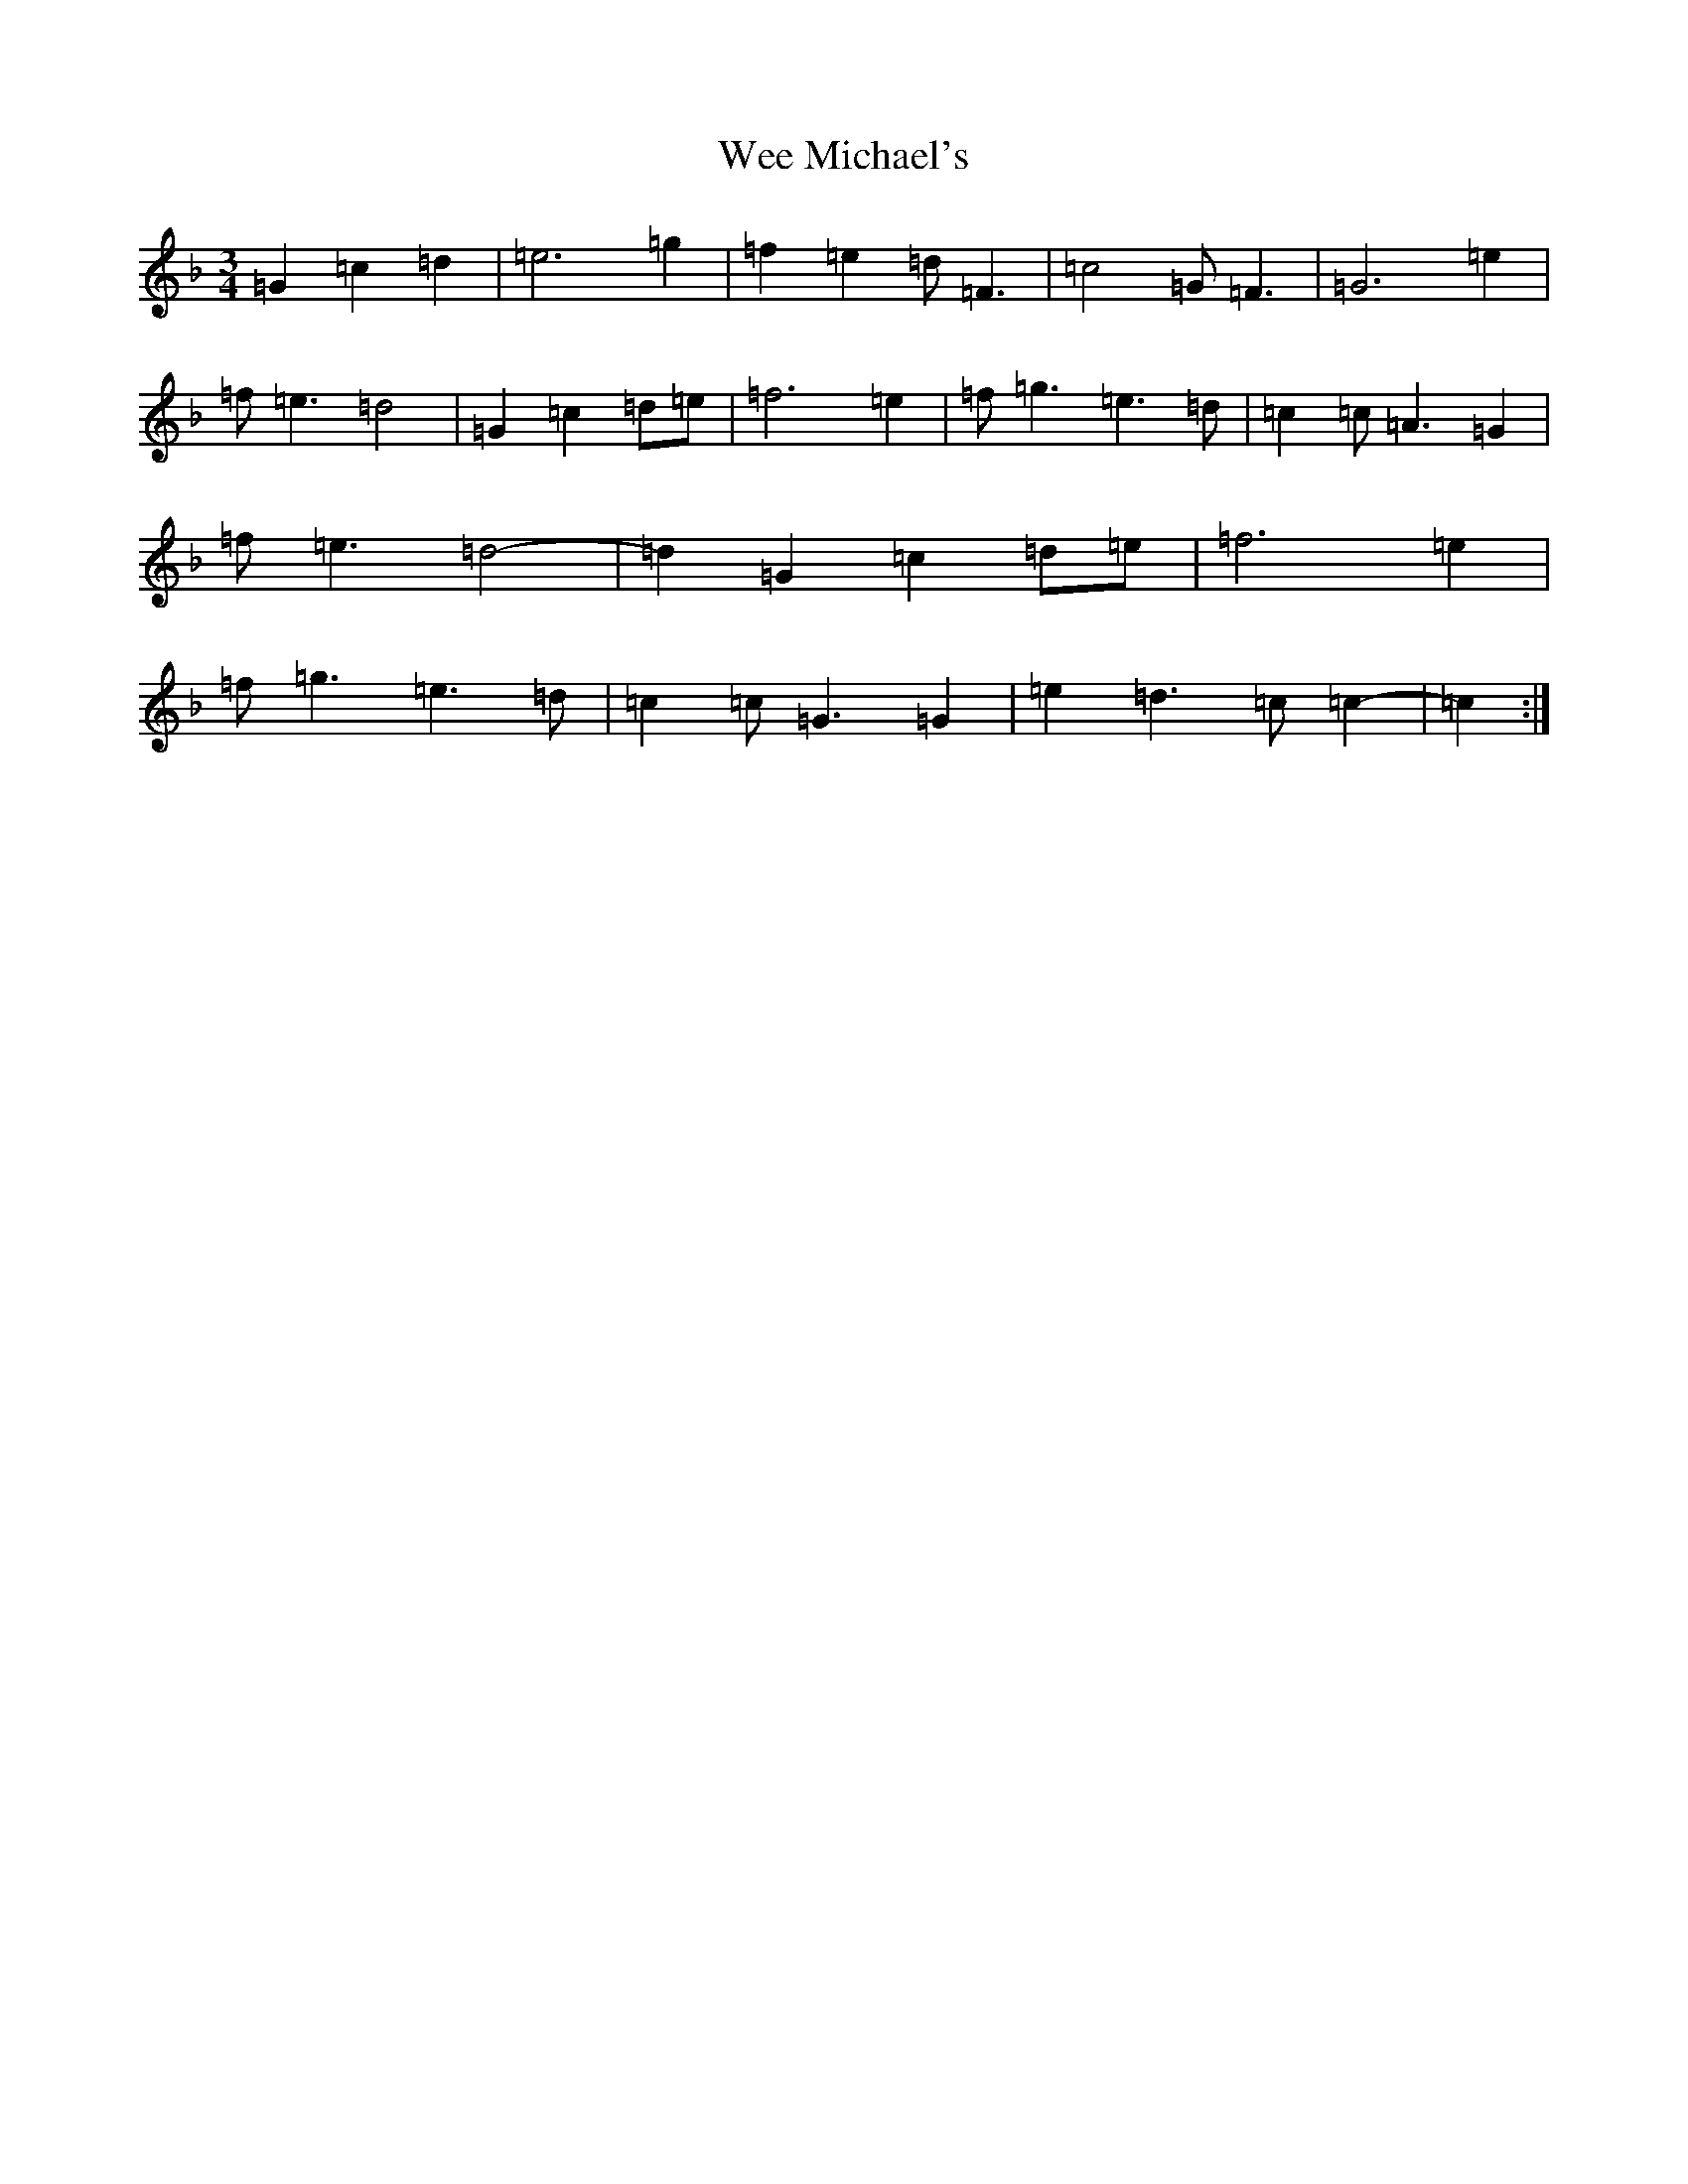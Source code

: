 X: 22244
T: Wee Michael's
S: https://thesession.org/tunes/4301#setting17006
Z: A Mixolydian
R: march
M:3/4
L:1/8
K: C Mixolydian
=G2=c2=d2|=e6=g2|=f2=e2=d=F3|=c4=G=F3|=G6=e2|=f=e3=d4|=G2=c2=d=e|=f6=e2|=f=g3=e3=d|=c2=c=A3=G2|=f=e3=d4-|=d2=G2=c2=d=e|=f6=e2|=f=g3=e3=d|=c2=c=G3=G2|=e2=d3=c=c2-|=c2:|